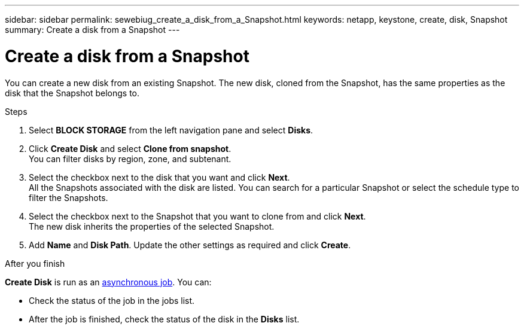 ---
sidebar: sidebar
permalink: sewebiug_create_a_disk_from_a_Snapshot.html
keywords: netapp, keystone, create, disk, Snapshot
summary: Create a disk from a Snapshot
---

= Create a disk from a Snapshot
:hardbreaks:
:nofooter:
:icons: font
:linkattrs:
:imagesdir: ./media/

[.lead]
You can create a new disk from an existing Snapshot. The new disk, cloned from the Snapshot, has the same properties as the disk that the Snapshot belongs to.

.Steps

. Select *BLOCK STORAGE* from the left navigation pane and select *Disks*.
. Click *Create Disk* and select *Clone from snapshot*.
You can filter disks by region, zone, and subtenant.
. Select the checkbox next to the disk that you want and click *Next*.
All the Snapshots associated with the disk are listed. You can search for a particular Snapshot or select the schedule type to filter the Snapshots.
. Select the checkbox next to the Snapshot that you want to clone from and click *Next*.
The new disk inherits the properties of the selected Snapshot.
. Add *Name* and *Disk Path*. Update the other settings as required and click *Create*.

.After you finish

*Create Disk* is run as an link:sewebiug_billing_accounts,_subscriptions,_services,_and_performance.html#disaster-recovery—asynchronous[asynchronous job]. You can:

* Check the status of the job in the jobs list.
* After the job is finished, check the status of the disk in the *Disks* list.
